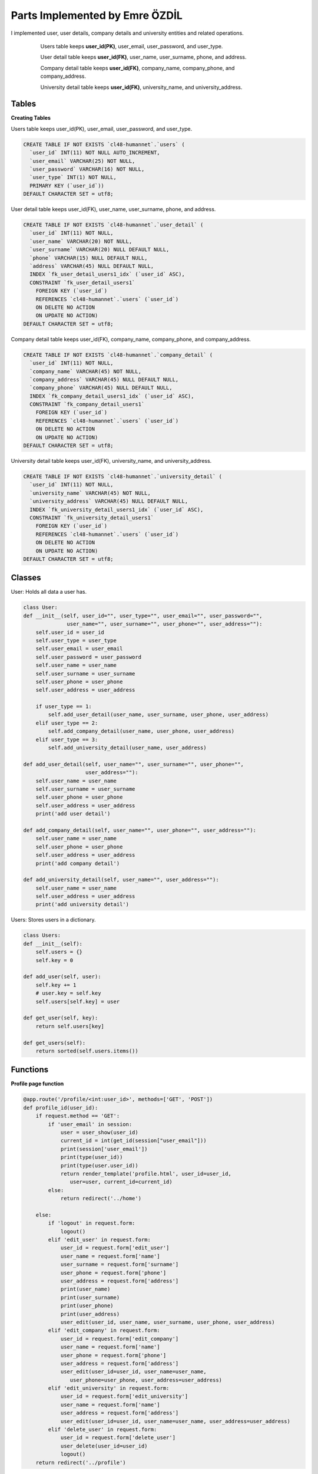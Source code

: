 Parts Implemented by Emre ÖZDİL
================================

I implemented user, user details, company details and university entities and related operations.

   .. figure:: images/userEr.png
      :scale: 80 %
      :alt: map to buried treasure
      
      Users table keeps **user_id(PK)**, user_email, user_password, and user_type.
      
      User detail table keeps **user_id(FK)**, user_name, user_surname, phone, and address.
      
      Company detail table keeps **user_id(FK)**, company_name, company_phone, and company_address.
      
      University detail table keeps **user_id(FK)**, university_name, and university_address.

Tables
------

**Creating Tables**

Users table keeps user_id(PK), user_email, user_password, and user_type.

.. code-block:: sql

    CREATE TABLE IF NOT EXISTS `cl48-humannet`.`users` (
      `user_id` INT(11) NOT NULL AUTO_INCREMENT,
      `user_email` VARCHAR(25) NOT NULL,
      `user_password` VARCHAR(16) NOT NULL,
      `user_type` INT(1) NOT NULL,
      PRIMARY KEY (`user_id`))
    DEFAULT CHARACTER SET = utf8;

User detail table keeps user_id(FK), user_name, user_surname, phone, and address.

.. code-block:: sql

    CREATE TABLE IF NOT EXISTS `cl48-humannet`.`user_detail` (
      `user_id` INT(11) NOT NULL,
      `user_name` VARCHAR(20) NOT NULL,
      `user_surname` VARCHAR(20) NULL DEFAULT NULL,
      `phone` VARCHAR(15) NULL DEFAULT NULL,
      `address` VARCHAR(45) NULL DEFAULT NULL,
      INDEX `fk_user_detail_users1_idx` (`user_id` ASC),
      CONSTRAINT `fk_user_detail_users1`
        FOREIGN KEY (`user_id`)
        REFERENCES `cl48-humannet`.`users` (`user_id`)
        ON DELETE NO ACTION
        ON UPDATE NO ACTION)
    DEFAULT CHARACTER SET = utf8;

Company detail table keeps user_id(FK), company_name, company_phone, and company_address.

.. code-block:: sql

    CREATE TABLE IF NOT EXISTS `cl48-humannet`.`company_detail` (
      `user_id` INT(11) NOT NULL,
      `company_name` VARCHAR(45) NOT NULL,
      `company_address` VARCHAR(45) NULL DEFAULT NULL,
      `company_phone` VARCHAR(45) NULL DEFAULT NULL,
      INDEX `fk_company_detail_users1_idx` (`user_id` ASC),
      CONSTRAINT `fk_company_detail_users1`
        FOREIGN KEY (`user_id`)
        REFERENCES `cl48-humannet`.`users` (`user_id`)
        ON DELETE NO ACTION
        ON UPDATE NO ACTION)
    DEFAULT CHARACTER SET = utf8;

University detail table keeps user_id(FK), university_name, and university_address.

.. code-block:: sql


    CREATE TABLE IF NOT EXISTS `cl48-humannet`.`university_detail` (
      `user_id` INT(11) NOT NULL,
      `university_name` VARCHAR(45) NOT NULL,
      `university_address` VARCHAR(45) NULL DEFAULT NULL,
      INDEX `fk_university_detail_users1_idx` (`user_id` ASC),
      CONSTRAINT `fk_university_detail_users1`
        FOREIGN KEY (`user_id`)
        REFERENCES `cl48-humannet`.`users` (`user_id`)
        ON DELETE NO ACTION
        ON UPDATE NO ACTION)
    DEFAULT CHARACTER SET = utf8;
    
    
Classes
-------

User: Holds all data a user has.

.. code-block:: python

    class User:
    def __init__(self, user_id="", user_type="", user_email="", user_password="", 
                  user_name="", user_surname="", user_phone="", user_address=""):
        self.user_id = user_id
        self.user_type = user_type
        self.user_email = user_email
        self.user_password = user_password
        self.user_name = user_name
        self.user_surname = user_surname
        self.user_phone = user_phone
        self.user_address = user_address

        if user_type == 1:
            self.add_user_detail(user_name, user_surname, user_phone, user_address)
        elif user_type == 2:
            self.add_company_detail(user_name, user_phone, user_address)
        elif user_type == 3:
            self.add_university_detail(user_name, user_address)

    def add_user_detail(self, user_name="", user_surname="", user_phone="", 
                        user_address=""):
        self.user_name = user_name
        self.user_surname = user_surname
        self.user_phone = user_phone
        self.user_address = user_address
        print('add user detail')

    def add_company_detail(self, user_name="", user_phone="", user_address=""):
        self.user_name = user_name
        self.user_phone = user_phone
        self.user_address = user_address
        print('add company detail')

    def add_university_detail(self, user_name="", user_address=""):
        self.user_name = user_name
        self.user_address = user_address
        print('add university detail')


Users: Stores users in a dictionary.

.. code-block:: python

    class Users:
    def __init__(self):
        self.users = {}
        self.key = 0

    def add_user(self, user):
        self.key += 1
        # user.key = self.key
        self.users[self.key] = user

    def get_user(self, key):
        return self.users[key]

    def get_users(self):
        return sorted(self.users.items())


Functions
---------

**Profile page function**

.. code-block:: python

      @app.route('/profile/<int:user_id>', methods=['GET', 'POST'])
      def profile_id(user_id):
          if request.method == 'GET':
              if 'user_email' in session:
                  user = user_show(user_id)
                  current_id = int(get_id(session["user_email"]))
                  print(session['user_email'])
                  print(type(user_id))
                  print(type(user.user_id))
                  return render_template('profile.html', user_id=user_id, 
                     user=user, current_id=current_id)
              else:
                  return redirect('../home')

          else:
              if 'logout' in request.form:
                  logout()
              elif 'edit_user' in request.form:
                  user_id = request.form['edit_user']
                  user_name = request.form['name']
                  user_surname = request.form['surname']
                  user_phone = request.form['phone']
                  user_address = request.form['address']
                  print(user_name)
                  print(user_surname)
                  print(user_phone)
                  print(user_address)
                  user_edit(user_id, user_name, user_surname, user_phone, user_address)
              elif 'edit_company' in request.form:
                  user_id = request.form['edit_company']
                  user_name = request.form['name']
                  user_phone = request.form['phone']
                  user_address = request.form['address']
                  user_edit(user_id=user_id, user_name=user_name, 
                     user_phone=user_phone, user_address=user_address)
              elif 'edit_university' in request.form:
                  user_id = request.form['edit_university']
                  user_name = request.form['name']
                  user_address = request.form['address']
                  user_edit(user_id=user_id, user_name=user_name, user_address=user_address)
              elif 'delete_user' in request.form:
                  user_id = request.form['delete_user']
                  user_delete(user_id=user_id)
                  logout()
          return redirect('../profile')
          
**Sign up Function**

.. code-block:: python

    def signup():
        if 'signup' in request.form:
            print("Sign Up")
            user_name = request.form['name']
            user_email = request.form['email']
            print(user_email)
            user_password = request.form['password']
            user_type = request.form['type']
            print(user_type)

            try:
                conn = pymysql.connect(host=MySQL.HOST, port=MySQL.PORT, user=MySQL.USER,
                               passwd=MySQL.PASSWORD, db=MySQL.DB, charset=MySQL.CHARSET)
                c = conn.cursor()
                sql = """INSERT INTO users(user_email, user_password, user_type)
                                       VALUES ('%s', '%s', '%d' )""" % (
                    user_email, user_password, int(user_type))
                c.execute(sql)
                print(sql)
                print(user_name)
                if user_type == '1':
                    print('add user detail')
                    print(user_email)
                    sql = """SELECT user_id FROM users WHERE  user_email = '%s' """ % (
                        user_email)
                    c.execute(sql)
                    for row in c:
                        user_id = row[0]

                    c.execute(sql)
                    sql = """INSERT INTO user_detail(user_name,user_id) 
                              VALUES ('%s', '%d')""" % (
                        user_name, int(user_id))
                    c.execute(sql)
                    print(sql)

                elif user_type == '2':
                    print('add company detail')
                    sql = """SELECT user_id FROM users WHERE  user_email = '%s' """ % (
                        user_email)
                    c.execute(sql)
                    print(sql)
                    for row in c:
                        user_id = row[0]

                    sql = """INSERT INTO company_detail(company_name, user_id) 
                              VALUES ('%s', '%d')""" % (
                        user_name, int(user_id))

                    c.execute(sql)

                elif user_type == '3':
                    print('add university detail')
                    print(user_email)
                    sql = """SELECT user_id FROM users WHERE  user_email = '%s' """ % (
                        user_email)
                    c.execute(sql)
                    for row in c:
                        user_id = row[0]
                    print('insert')
                    sql = """INSERT INTO university_detail(university_name, user_id) 
                              VALUES ('%s', '%d')""" % (
                        user_name, int(user_id))
                    print(sql)
                    c.execute(sql)

                conn.commit()
                c.close()
                conn.close()

            except Exception as e:
                print(str(e))

**Login function**

.. code-block:: python

    def login():
        if 'login' in request.form:
            print("Login")
            user_email = request.form['email']
            user_password = request.form['password']
            print(user_email)
            print(user_password)
            if valid_login(user_email, user_password):
                print('logged in')
                session['user_email'] = request.form['email']
                return redirect(url_for('timeline'))
                
    def valid_login(user_email, user_password):
        conn = pymysql.connect(host=MySQL.HOST, port=MySQL.PORT, user=MySQL.USER,
                       passwd=MySQL.PASSWORD, db=MySQL.DB, charset=MySQL.CHARSET)
        c = conn.cursor()
        sql = """SELECT * FROM users WHERE user_email='%s' and 
                  user_password='%s'""" % (
                  user_email, user_password)

        c.execute(sql)

        data = c.fetchone()

        if data:
            return True
        else:
            return False
            
**Logout function**

.. code-block:: python

    def logout():
        session.pop('user_email', None)
        print('logout')
        return redirect(url_for('home'))
        
**Get current user id function**

.. code-block:: python  
    
    def get_id(user_email):
      try:
          conn = pymysql.connect(host=MySQL.HOST, port=MySQL.PORT, user=MySQL.USER,
                         passwd=MySQL.PASSWORD, db=MySQL.DB, charset=MySQL.CHARSET)
          c = conn.cursor()
          sql = """select user_id from users where user_email = '%s'""" % user_email

          c.execute(sql)

          for row in c:
              user_id = row[0]

          c.close()
          conn.close()

          return user_id
      except Exception as e:
          print(str(e))
          
**Show unique profile page function**

.. code-block:: python 

    def user_show(user_id):
        user = User()
        try:
            conn = pymysql.connect(host=MySQL.HOST, port=MySQL.PORT, user=MySQL.USER,
                           passwd=MySQL.PASSWORD, db=MySQL.DB, charset=MySQL.CHARSET)
            c = conn.cursor()
            sql = """SELECT user_id, user_type, user_email, user_password FROM users 
                     WHERE  user_id = %d """ % (
                int(user_id))

            c.execute(sql)
            print(user_id)
            for row in c:
                user_id, user_type, user_email, user_password = row
                user = User(user_id=user_id, user_type=user_type, 
                  user_email=user_email, user_password=user_password)
                if user_type == 1:
                    sql = """SELECT user_name, user_surname, phone, address
                              FROM user_detail WHERE  user_id = %d """ % (
                        int(user_id))
                    print(sql)

                    c.execute(sql)
                    for row_user in c:
                        user_name, user_surname, phone, address = row_user
                        user.add_user_detail(user_name, user_surname, phone, address)

                elif user_type == 2:
                    sql = """SELECT company_name, company_phone, company_address
                              FROM company_detail WHERE user_id = %d """ % (
                        int(user_id))
                    print(sql)

                    c.execute(sql)
                    for row_user in c:
                        company_name, company_phone, company_address = row_user
                        user.add_company_detail(user_name=company_name,
                           user_phone=company_phone, user_address=company_address)

                elif user_type == 3:
                    sql = """SELECT university_name, university_address
                              FROM university_detail WHERE  user_id = %d """ % (
                        int(user_id))
                    print(sql)

                    c.execute(sql)
                    for row_user in c:
                        university_name, university_address = row_user
                        user.add_user_detail(user_name=university_name, 
                                 user_address=university_address)

            c.close()
            conn.close()

        except Exception as e:
            print(str(e))
        print(user)
        return user
        
**Edit user information function**

.. code-block:: python 

    def user_edit(user_id, user_name="", user_surname="", user_phone="",
                  user_address=""):
        try:
            conn = pymysql.connect(host=MySQL.HOST, port=MySQL.PORT, user=MySQL.USER,
                           passwd=MySQL.PASSWORD, db=MySQL.DB, charset=MySQL.CHARSET)
            c = conn.cursor()
            sql = """SELECT user_type FROM users WHERE  user_id = %d """ % (
                int(user_id))

            c.execute(sql)
            for row in c:
                user_type = row[0]
                if user_type == 1:
                    f = '%Y-%m-%d'
                    print('update user detail')
                    sql = """UPDATE user_detail SET user_name = '%s', user_surname = '%s',
                                 phone = '%s', address = '%s' WHERE user_id = %d """ % (
                        user_name, user_surname, user_phone, user_address, int(user_id))
                    c.execute(sql)

                elif user_type == 2:
                    print('update company detail')
                    sql = """UPDATE company_detail SET company_name = '%s', 
                           company_phone = '%s', company_address = '%s' 
                           WHERE user_id = %d """ % (
                        user_name, user_phone, user_address, int(user_id))
                    c.execute(sql)

                elif user_type == 3:
                    print('update university detail')
                    sql = """UPDATE university_detail SET university_name = '%s',
                           university_address = '%s' WHERE user_id = %d """ % (
                        user_name, user_address, int(user_id))
                    print(sql)
                    c.execute(sql)

            conn.commit()
            c.close()
            conn.close()

        except Exception as e:
            print(str(e))
            
**Delete user function**

.. code-block:: python 

    def user_delete(user_id):
        try:
            conn = pymysql.connect(host=MySQL.HOST, port=MySQL.PORT, user=MySQL.USER,
                           passwd=MySQL.PASSWORD, db=MySQL.DB, charset=MySQL.CHARSET)
            c = conn.cursor()
            sql = """DELETE FROM recommended 
                     WHERE following_id = (%d) """ % int(user_id)
            print(sql)
            c.execute(sql)
            sql = """DELETE FROM connections_detail 
                     WHERE user_id = (%d) """ % int(user_id)
            print(sql)
            c.execute(sql)
            sql = """DELETE FROM connections 
                     WHERE following_id = (%d) """ % int(user_id)
            print(sql)
            c.execute(sql)
            sql = """DELETE FROM conversations 
                     WHERE participant_id = (%d) """ % int(user_id)
            print(sql)
            c.execute(sql)
            sql = """DELETE FROM jobs 
                     WHERE user_id = (%d) """ % int(user_id)
            print(sql)
            c.execute(sql)
            sql = """DELETE FROM comment 
                     WHERE user_id = (%d) """ % int(user_id)
            print(sql)
            c.execute(sql)
            sql = """DELETE FROM posts 
                     WHERE user_id = (%d) """ % int(user_id)
            print(sql)
            c.execute(sql)
            sql = """DELETE FROM likes 
                     WHERE user_id = (%d) """ % int(user_id)
            print(sql)
            c.execute(sql)
            sql = """DELETE FROM job_appliers 
                     WHERE user_id = (%d) """ % int(user_id)
            print(sql)
            c.execute(sql)
            sql = """DELETE FROM location 
                     WHERE user_id = (%d) """ % int(user_id)
            print(sql)
            c.execute(sql)
            sql = """DELETE FROM user_detail 
                     WHERE user_id = (%d) """ % (int(user_id))
            print(sql)
            c.execute(sql)
            sql = """DELETE FROM company_detail 
                     WHERE user_id = (%d) """ % (int(user_id))
            print(sql)
            c.execute(sql)
            sql = """DELETE FROM university_detail 
                     WHERE user_id = (%d) """ % (int(user_id))
            print(sql)
            c.execute(sql)
            sql = """DELETE FROM users 
                     WHERE user_id = (%d) """ % int(user_id)
            print(sql)
            c.execute(sql)

            conn.commit()
            c.close()
            conn.close()

        except Exception as e:
            print(str(e))
